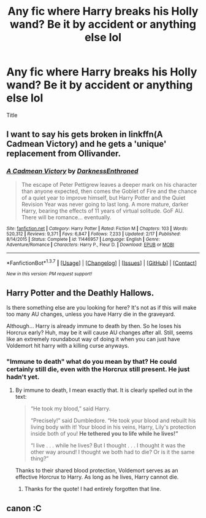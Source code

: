 #+TITLE: Any fic where Harry breaks his Holly wand? Be it by accident or anything else lol

* Any fic where Harry breaks his Holly wand? Be it by accident or anything else lol
:PROPERTIES:
:Author: Zantroy
:Score: 6
:DateUnix: 1461685266.0
:DateShort: 2016-Apr-26
:FlairText: Request
:END:
Title


** I want to say his gets broken in linkffn(A Cadmean Victory) and he gets a 'unique' replacement from Ollivander.
:PROPERTIES:
:Author: NaughtyGaymer
:Score: 4
:DateUnix: 1461691757.0
:DateShort: 2016-Apr-26
:END:

*** [[http://www.fanfiction.net/s/11446957/1/][*/A Cadmean Victory/*]] by [[https://www.fanfiction.net/u/7037477/DarknessEnthroned][/DarknessEnthroned/]]

#+begin_quote
  The escape of Peter Pettigrew leaves a deeper mark on his character than anyone expected, then comes the Goblet of Fire and the chance of a quiet year to improve himself, but Harry Potter and the Quiet Revision Year was never going to last long. A more mature, darker Harry, bearing the effects of 11 years of virtual solitude. GoF AU. There will be romance... eventually.
#+end_quote

^{/Site/: [[http://www.fanfiction.net/][fanfiction.net]] *|* /Category/: Harry Potter *|* /Rated/: Fiction M *|* /Chapters/: 103 *|* /Words/: 520,312 *|* /Reviews/: 9,371 *|* /Favs/: 6,847 *|* /Follows/: 7,233 *|* /Updated/: 2/17 *|* /Published/: 8/14/2015 *|* /Status/: Complete *|* /id/: 11446957 *|* /Language/: English *|* /Genre/: Adventure/Romance *|* /Characters/: Harry P., Fleur D. *|* /Download/: [[http://www.p0ody-files.com/ff_to_ebook/ffn-bot/index.php?id=11446957&source=ff&filetype=epub][EPUB]] or [[http://www.p0ody-files.com/ff_to_ebook/ffn-bot/index.php?id=11446957&source=ff&filetype=mobi][MOBI]]}

--------------

*FanfictionBot*^{1.3.7} *|* [[[https://github.com/tusing/reddit-ffn-bot/wiki/Usage][Usage]]] | [[[https://github.com/tusing/reddit-ffn-bot/wiki/Changelog][Changelog]]] | [[[https://github.com/tusing/reddit-ffn-bot/issues/][Issues]]] | [[[https://github.com/tusing/reddit-ffn-bot/][GitHub]]] | [[[https://www.reddit.com/message/compose?to=%2Fu%2Ftusing][Contact]]]

^{/New in this version: PM request support!/}
:PROPERTIES:
:Author: FanfictionBot
:Score: 3
:DateUnix: 1461691776.0
:DateShort: 2016-Apr-26
:END:


** Harry Potter and the Deathly Hallows.

Is there something else are you looking for here? It's not as if this will make too many AU changes, unless you have Harry die in the graveyard.

Although... Harry is already immune to death by then. So he loses his Horcrux early? Huh, may be it will cause AU changes after all. Still, seems like an extremely roundabout way of doing it when you can just have Voldemort hit harry with a killing curse anyways.
:PROPERTIES:
:Author: PsychoGeek
:Score: 7
:DateUnix: 1461685496.0
:DateShort: 2016-Apr-26
:END:

*** "Immune to death" what do you mean by that? He could certainly still die, even with the Horcrux still present. He just hadn't yet.
:PROPERTIES:
:Author: girlikecupcake
:Score: 2
:DateUnix: 1461687685.0
:DateShort: 2016-Apr-26
:END:

**** By immune to death, I mean exactly that. It is clearly spelled out in the text:

#+begin_quote
  “He took my blood,” said Harry.

  “Precisely!” said Dumbledore. “He took your blood and rebuilt his living body with it! Your blood in his veins, Harry, Lily's protection inside both of you! *He tethered you to life while he lives!”*

  “I live . . . while he lives? But I thought . . . I thought it was the other way around! I thought we both had to die? Or is it the same thing?”
#+end_quote

Thanks to their shared blood protection, Voldemort serves as an effective Horcrux to Harry. As long as he lives, Harry cannot die.
:PROPERTIES:
:Author: PsychoGeek
:Score: 6
:DateUnix: 1461689737.0
:DateShort: 2016-Apr-26
:END:

***** Thanks for the quote! I had entirely forgotten that line.
:PROPERTIES:
:Author: girlikecupcake
:Score: 2
:DateUnix: 1461695133.0
:DateShort: 2016-Apr-26
:END:


** canon :C
:PROPERTIES:
:Author: redwings159753
:Score: 2
:DateUnix: 1461716709.0
:DateShort: 2016-Apr-27
:END:
